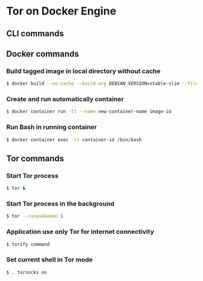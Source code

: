 * Tor on Docker Engine
** CLI commands
** Docker commands
*** Build tagged image in local directory without cache
#+BEGIN_SRC sh
$ docker build --no-cache --build-arg DEBIAN_VERSION=stable-slim --file Dockerfile . --tag image-name:latest
#+END_SRC
*** Create and run automatically container
#+BEGIN_SRC sh
$ docker container run -ti --name new-container-name image-id
#+END_SRC
*** Run Bash in running container
#+BEGIN_SRC sh
$ docker container exec -it container-id /bin/bash
#+END_SRC
** Tor commands
*** Start Tor process
#+BEGIN_SRC sh
$ tor &
#+END_SRC
*** Start Tor process in the background
#+BEGIN_SRC sh
$ tor --runasdaemon 1
#+END_SRC
*** Application use only Tor for internet connectivity
#+BEGIN_SRC sh
$ torify command
#+END_SRC
*** Set current shell in Tor mode
#+BEGIN_SRC sh
$ . torsocks on
#+END_SRC

